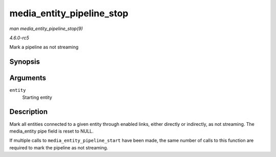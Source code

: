 .. -*- coding: utf-8; mode: rst -*-

.. _API-media-entity-pipeline-stop:

==========================
media_entity_pipeline_stop
==========================

*man media_entity_pipeline_stop(9)*

*4.6.0-rc5*

Mark a pipeline as not streaming


Synopsis
========

.. c:function:: void media_entity_pipeline_stop( struct media_entity * entity )

Arguments
=========

``entity``
    Starting entity


Description
===========

Mark all entities connected to a given entity through enabled links,
either directly or indirectly, as not streaming. The media_entity pipe
field is reset to NULL.

If multiple calls to ``media_entity_pipeline_start`` have been made, the
same number of calls to this function are required to mark the pipeline
as not streaming.


.. ------------------------------------------------------------------------------
.. This file was automatically converted from DocBook-XML with the dbxml
.. library (https://github.com/return42/sphkerneldoc). The origin XML comes
.. from the linux kernel, refer to:
..
.. * https://github.com/torvalds/linux/tree/master/Documentation/DocBook
.. ------------------------------------------------------------------------------
